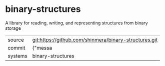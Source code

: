* binary-structures

A library for reading, writing, and representing structures from binary storage

|---------+-------------------------------------------|
| source  | git:https://github.com/shinmera/binary-structures.git   |
| commit  | {"messa  |
| systems | binary-structures |
|---------+-------------------------------------------|

